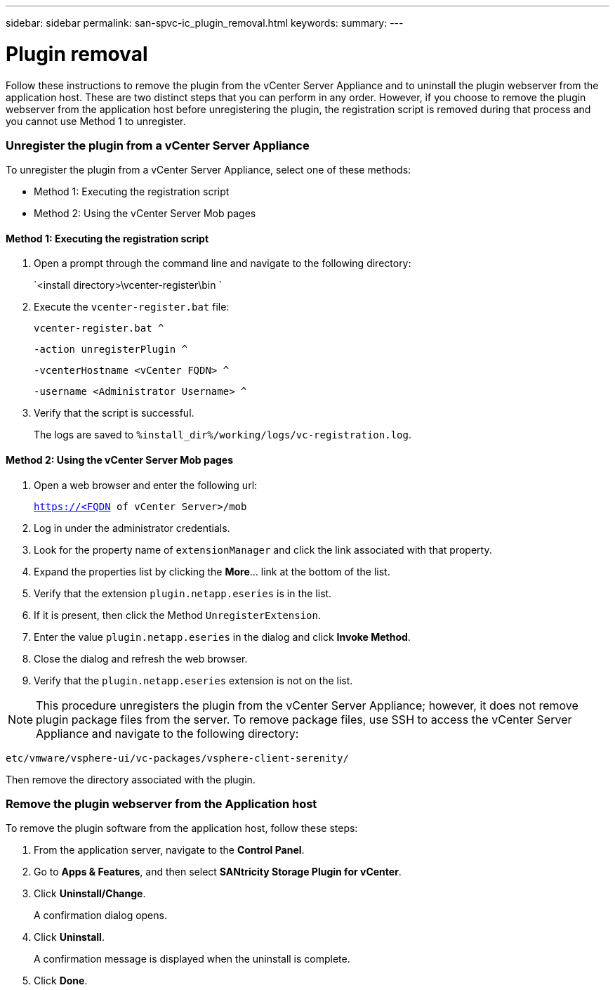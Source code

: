 ---
sidebar: sidebar
permalink: san-spvc-ic_plugin_removal.html
keywords:
summary:
---

= Plugin removal
:hardbreaks:
:nofooter:
:icons: font
:linkattrs:
:imagesdir: ./media/

//
// This file was created with NDAC Version 2.0 (August 17, 2020)
//
// 2021-06-30 09:58:12.341278
//

[.lead]
Follow these instructions to remove the plugin from the vCenter Server Appliance and to uninstall the plugin webserver from the application host.  These are two distinct steps that you can perform in any order. However, if you choose to remove the plugin webserver from the application host before unregistering the plugin, the registration script is removed during that process and you cannot use Method 1 to unregister.

=== Unregister the plugin from a vCenter Server Appliance

To unregister the plugin from a vCenter Server Appliance, select one of these methods:

* Method 1: Executing the registration script
* Method 2: Using the vCenter Server Mob pages

==== Method 1: Executing the registration script

. Open a prompt through the command line and navigate to the following directory:
+
`<install directory>\vcenter-register\bin `

. Execute the `vcenter-register.bat` file:
+
`vcenter-register.bat ^`
+
`-action unregisterPlugin ^`
+
`-vcenterHostname <vCenter FQDN> ^`
+
`-username <Administrator Username> ^`

. Verify that the script is successful.
+
The logs are saved to `%install_dir%/working/logs/vc-registration.log`.

==== Method 2: Using the vCenter Server Mob pages

. Open a web browser and enter the following url:
+
`https://<FQDN of vCenter Server>/mob`

. Log in under the administrator credentials.
. Look for the property name of `extensionManager` and click the link associated with that property.
. Expand the properties list by clicking the *More*… link at the bottom of the list.
. Verify that the extension `plugin.netapp.eseries` is in the list.
. If it is present, then click the Method `UnregisterExtension`.
. Enter the value `plugin.netapp.eseries` in the dialog and click *Invoke Method*.
. Close the dialog and refresh the web browser.
. Verify that the `plugin.netapp.eseries` extension is not on the list.

[NOTE]
This procedure unregisters the plugin from the vCenter Server Appliance;  however,  it does not remove plugin package files from the server. To remove package files, use SSH to access the vCenter Server Appliance and navigate to the following directory:

`etc/vmware/vsphere-ui/vc-packages/vsphere-client-serenity/`

Then remove the directory associated with the plugin.

=== Remove the plugin webserver from the Application host

To remove the plugin software from the application host, follow these steps:

. From the application server, navigate to the *Control Panel*.
. Go to *Apps & Features*, and then select *SANtricity Storage Plugin for vCenter*.
. Click *Uninstall/Change*.
+
A confirmation dialog opens.

. Click *Uninstall*.
+
A confirmation message is displayed when the uninstall is complete.

. Click *Done*.

